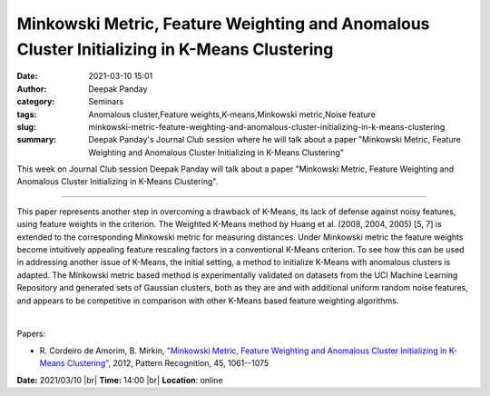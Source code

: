 Minkowski Metric, Feature Weighting and Anomalous Cluster Initializing in K-Means Clustering
#############################################################################################
:date: 2021-03-10 15:01
:author: Deepak Panday
:category: Seminars
:tags: Anomalous cluster,Feature weights,K-means,Minkowski metric,Noise feature
:slug: minkowski-metric-feature-weighting-and-anomalous-cluster-initializing-in-k-means-clustering
:summary: Deepak Panday's Journal Club session where he will talk about a paper "Minkowski Metric, Feature Weighting and Anomalous Cluster Initializing in K-Means Clustering"

This week on Journal Club session Deepak Panday will talk about a paper "Minkowski Metric, Feature Weighting and Anomalous Cluster Initializing in K-Means Clustering".

------------

This paper represents another step in overcoming a drawback of
K-Means, its lack of defense against noisy features, using feature
weights in the criterion. The Weighted K-Means method by Huang et al.
(2008, 2004, 2005) [5, 7] is extended to the corresponding Minkowski
metric for measuring distances. Under Minkowski metric the feature
weights become intuitively appealing feature rescaling factors in a
conventional K-Means criterion. To see how this can be used in
addressing another issue of K-Means, the initial setting, a method to
initialize K-Means with anomalous clusters is adapted. The Minkowski
metric based method is experimentally validated on datasets from the
UCI Machine Learning Repository and generated sets of Gaussian
clusters, both as they are and with additional uniform random noise
features, and appears to be competitive in comparison with other
K-Means based feature weighting algorithms.

|

Papers:

- R. Cordeiro de Amorim, B. Mirkin, `"Minkowski Metric, Feature Weighting and Anomalous Cluster Initializing in K-Means Clustering"
  <https://doi.org/10.1016/j.patcog.2011.08.012>`__, 2012, Pattern Recognition, 45, 1061--1075


**Date:** 2021/03/10 |br|
**Time:** 14:00 |br|
**Location**: online

.. |br| raw:: html

	<br />
